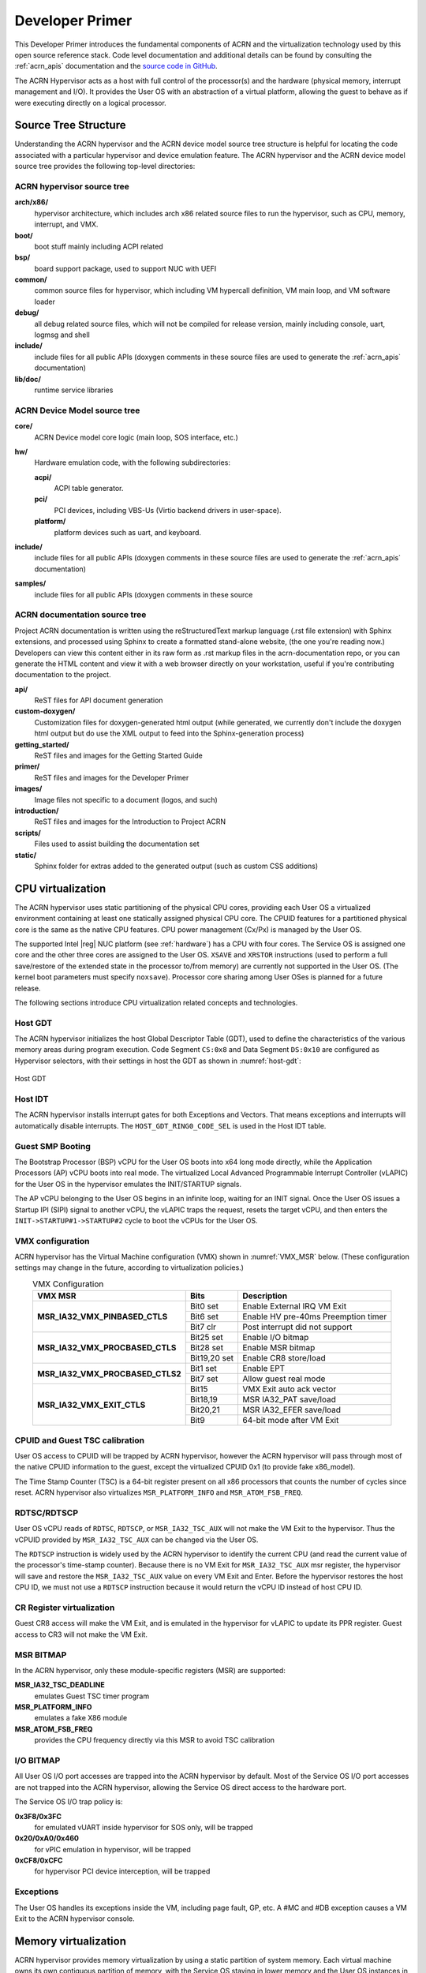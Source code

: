 .. _primer:

Developer Primer
################

This Developer Primer introduces the fundamental components of ACRN and
the virtualization technology used by this open source reference stack.
Code level documentation and additional details can be found by
consulting the :ref:`acrn_apis` documentation and the `source code in
GitHub`_.

.. _source code in GitHub: https://github.com/projectacrn

The ACRN Hypervisor acts as a host with full control of the processor(s)
and the hardware (physical memory, interrupt management and I/O). It
provides the User OS with an abstraction of a virtual platform, allowing
the guest to behave as if were executing directly on a logical
processor.

.. _source tree structure:

Source Tree Structure
*********************

Understanding the ACRN hypervisor and the ACRN device model source tree
structure is helpful for locating the code associated with a particular
hypervisor and device emulation feature. The ACRN hypervisor and the
ACRN device model source tree provides the following top-level
directories:

ACRN hypervisor source tree
===========================

**arch/x86/**
  hypervisor architecture, which includes arch x86 related source files
  to run the hypervisor, such as CPU, memory, interrupt, and VMX.

**boot/**
  boot stuff mainly including ACPI related

**bsp/**
  board support package, used to support NUC with UEFI

**common/**
  common source files for hypervisor, which including VM hypercall
  definition, VM main loop, and VM software loader

**debug/**
  all debug related source files, which will not be compiled for
  release version, mainly including console, uart, logmsg and shell

**include/**
  include files for all public APIs (doxygen comments in these source
  files are used to generate the :ref:`acrn_apis` documentation)

**lib/doc/**
  runtime service libraries

ACRN Device Model source tree
=============================

**core/**
  ACRN Device model core logic (main loop, SOS interface, etc.)

**hw/**
  Hardware emulation code, with the following subdirectories:

  **acpi/**
     ACPI table generator.

  **pci/**
     PCI devices, including VBS-Us (Virtio backend drivers in user-space).

  **platform/**
     platform devices such as uart, and keyboard.

**include/**
  include files for all public APIs (doxygen comments in these source
  files are used to generate the :ref:`acrn_apis` documentation)

**samples/**
  include files for all public APIs (doxygen comments in these source

ACRN documentation source tree
==============================

Project ACRN documentation is written using the reStructuredText markup
language (.rst file extension) with Sphinx extensions, and processed
using Sphinx to create a formatted stand-alone website, (the one you're
reading now.) Developers can view this content either in its raw form as
.rst markup files in the acrn-documentation repo, or you can generate
the HTML content and view it with a web browser directly on your
workstation, useful if you're contributing documentation to the project.

**api/**
  ReST files for API document generation

**custom-doxygen/**
  Customization files for doxygen-generated html output (while
  generated, we currently don't include the doxygen html output but do use
  the XML output to feed into the Sphinx-generation process)

**getting_started/**
  ReST files and images for the Getting Started Guide

**primer/**
  ReST files and images for the Developer Primer

**images/**
  Image files not specific to a document (logos, and such)

**introduction/**
  ReST files and images for the Introduction to Project ACRN

**scripts/**
  Files used to assist building the documentation set

**static/**
  Sphinx folder for extras added to the generated output (such as custom
  CSS additions)

CPU virtualization
******************

The ACRN hypervisor uses static partitioning of the physical CPU cores,
providing each User OS a virtualized environment containing at least one
statically assigned physical CPU core. The CPUID features for a
partitioned physical core is the same as the native CPU features. CPU
power management (Cx/Px) is managed by the User OS.

The supported Intel |reg| NUC platform (see :ref:`hardware`) has a CPU
with four cores. The Service OS is assigned one core and the other three
cores are assigned to the User OS. ``XSAVE`` and ``XRSTOR`` instructions
(used to perform a full save/restore of the extended state in the
processor to/from memory) are currently not supported in the User OS.
(The kernel boot parameters must specify ``noxsave``). Processor core
sharing among User OSes is planned for a future release.

The following sections introduce CPU virtualization related
concepts and technologies.

Host GDT
========

The ACRN hypervisor initializes the host Global Descriptor Table (GDT),
used to define the characteristics of the various memory areas during
program execution. Code Segment ``CS:0x8`` and Data Segment ``DS:0x10``
are configured as Hypervisor selectors, with their settings in host the
GDT as shown in :numref:`host-gdt`:

.. figure:: images/primer-host-gdt.png
   :align: center
   :name: host-gdt

   Host GDT

Host IDT
========

The ACRN hypervisor installs interrupt gates for both Exceptions and
Vectors. That means exceptions and interrupts will automatically disable
interrupts. The ``HOST_GDT_RING0_CODE_SEL`` is used in the Host IDT
table.

Guest SMP Booting
=================

The Bootstrap Processor (BSP) vCPU for the User OS boots into x64 long
mode directly, while the Application Processors (AP) vCPU boots into
real mode. The virtualized Local Advanced Programmable Interrupt
Controller (vLAPIC) for the User OS in the hypervisor emulates the
INIT/STARTUP signals.

The AP vCPU belonging to the User OS begins in an infinite loop, waiting
for an INIT signal.  Once the User OS issues a Startup IPI (SIPI) signal
to another vCPU, the vLAPIC traps the request, resets the target vCPU,
and then enters the ``INIT->STARTUP#1->STARTUP#2`` cycle to boot the
vCPUs for the User OS.

VMX configuration
=================

ACRN hypervisor has the Virtual Machine configuration (VMX) shown in
:numref:`VMX_MSR` below. (These configuration settings may change in the future, according to
virtualization policies.)

.. table:: VMX Configuration
   :align: center
   :widths: auto
   :name: VMX_MSR

   +----------------------------------------+----------------+---------------------------------------+
   | **VMX MSR**                            | **Bits**       | **Description**                       |
   +========================================+================+=======================================+
   | **MSR\_IA32\_VMX\_PINBASED\_CTLS**     | Bit0 set       | Enable External IRQ VM Exit           |
   +                                        +----------------+---------------------------------------+
   |                                        | Bit6 set       | Enable HV pre-40ms Preemption timer   |
   +                                        +----------------+---------------------------------------+
   |                                        | Bit7 clr       | Post interrupt did not support        |
   +----------------------------------------+----------------+---------------------------------------+
   | **MSR\_IA32\_VMX\_PROCBASED\_CTLS**    | Bit25 set      | Enable I/O bitmap                     |
   +                                        +----------------+---------------------------------------+
   |                                        | Bit28 set      | Enable MSR bitmap                     |
   +                                        +----------------+---------------------------------------+
   |                                        | Bit19,20 set   | Enable CR8 store/load                 |
   +----------------------------------------+----------------+---------------------------------------+
   | **MSR\_IA32\_VMX\_PROCBASED\_CTLS2**   | Bit1 set       | Enable EPT                            |
   +                                        +----------------+---------------------------------------+
   |                                        | Bit7 set       | Allow guest real mode                 |
   +----------------------------------------+----------------+---------------------------------------+
   | **MSR\_IA32\_VMX\_EXIT\_CTLS**         | Bit15          | VMX Exit auto ack vector              |
   +                                        +----------------+---------------------------------------+
   |                                        | Bit18,19       | MSR IA32\_PAT save/load               |
   +                                        +----------------+---------------------------------------+
   |                                        | Bit20,21       | MSR IA32\_EFER save/load              |
   +                                        +----------------+---------------------------------------+
   |                                        | Bit9           | 64-bit mode after VM Exit             |
   +----------------------------------------+----------------+---------------------------------------+


CPUID and Guest TSC calibration
===============================

User OS access to CPUID will be trapped by ACRN hypervisor, however
the ACRN hypervisor will pass through most of the native CPUID
information to the guest, except the virtualized CPUID 0x1 (to
provide fake x86_model).

The Time Stamp Counter (TSC) is a 64-bit register present on all x86
processors that counts the number of cycles since reset. ACRN hypervisor
also virtualizes ``MSR_PLATFORM_INFO`` and ``MSR_ATOM_FSB_FREQ``.

RDTSC/RDTSCP
============

User OS vCPU reads of ``RDTSC``, ``RDTSCP``, or ``MSR_IA32_TSC_AUX``
will not make the VM Exit to the hypervisor. Thus the vCPUID provided by
``MSR_IA32_TSC_AUX`` can be changed via the User OS.

The ``RDTSCP`` instruction is widely used by the ACRN hypervisor to
identify the current CPU (and read the current value of the processor's
time-stamp counter). Because there is no VM Exit for
``MSR_IA32_TSC_AUX`` msr register, the hypervisor will save and restore
the ``MSR_IA32_TSC_AUX`` value on every VM Exit and Enter. Before the
hypervisor restores the host CPU ID, we must not use a ``RDTSCP``
instruction because it would return the vCPU ID instead of host CPU ID.

CR Register virtualization
==========================

Guest CR8 access will make the VM Exit, and is emulated in the
hypervisor for vLAPIC to update its PPR register. Guest access to CR3
will not make the VM Exit.

MSR BITMAP
==========

In the ACRN hypervisor, only these module-specific registers (MSR) are
supported:

**MSR_IA32_TSC_DEADLINE**
  emulates Guest TSC timer program

**MSR_PLATFORM_INFO**
  emulates a fake X86 module

**MSR_ATOM_FSB_FREQ**
  provides the CPU frequency directly via this MSR to avoid TSC calibration

I/O BITMAP
==========

All User OS I/O port accesses are trapped into the ACRN hypervisor by
default. Most of the Service OS I/O port accesses are not trapped into
the ACRN hypervisor, allowing the Service OS direct access to the
hardware port.

The Service OS I/O trap policy is:

**0x3F8/0x3FC**
  for emulated vUART inside hypervisor for SOS only, will be trapped

**0x20/0xA0/0x460**
  for vPIC emulation in hypervisor, will be trapped

**0xCF8/0xCFC**
  for hypervisor PCI device interception, will be trapped

Exceptions
==========

The User OS handles its exceptions inside the VM, including page fault,
GP, etc. A #MC and #DB exception causes a VM Exit to the ACRN hypervisor
console.

Memory virtualization
*********************

ACRN hypervisor provides memory virtualization by using a static
partition of system memory. Each virtual machine owns its own contiguous
partition of memory, with the Service OS staying in lower memory and the
User OS instances in high memory. (High memory is memory which is not
permanently mapped in the kernel address space, while Low Memory is
always mapped, so you can access it in the kernel simply by
dereferencing a pointer.) In future implementations, this will evolve to
utilize EPT/VT-d.

ACRN hypervisor memory is not visible to any User OS. In the ACRN
hypervisor, there are a few memory accesses that need to work
efficiently:

- ACRN hypervisor to access host memory
- vCPU per VM to access guest memory
- vCPU per VM to access host memory
- vCPU per VM to access MMIO memory

The rest of this section introduces how these kinds of memory accesses
are managed.  It gives an overview of physical memory layout,
Paravirtualization (MMU) memory mapping in the hypervisor and VMs, and
Host-Guest Extended Page Table (EPT) memory mapping for each VM.

Physical Memory Layout
======================

The Physical Memory Layout Example for Service OS & User OS is shown in
:numref:`primer-mem-layout` below:

.. figure:: images/primer-mem-layout.png
   :align: center
   :name: primer-mem-layout

   Memory Layout

:numref:`primer-mem-layout` shows an example of physical memory layout
of the Service and User OS. The Service OS accepts the whole e820 table
(all usable memory address ranges not reserved for use by the BIOS)
after filtering out the Hypervisor memory too. From the SOS's point of
view, it takes control of all available physical memory, including User
OS memory, not used by the hypervisor (or BIOS). Each User OSes memory
is allocated from (High) SOS memory and the User OS only owns this
section of memory control.

Some of the physical memory of a 32-bit machine, needs to be sacrificed
by making it hidden so memory-mapped I/O (MMIO) devices have room to
communicate. This creates an MMIO hole for VMs to access some range of
MMIO addresses directly for communicating to devices; or they may need
the hypervisor to trap some range of MMIO to do device emulation. This
access control is done through EPT mapping.

PV (MMU) Memory Mapping in the Hypervisor
=========================================

.. figure:: images/primer-pv-mapping.png
   :align: center
   :name: primer-pv-mapping

   ACRN Hypervisor PV Mapping Example

The ACRN hypervisor is trusted and can access and control all system
memory, as shown in :numref:`primer-pv-mapping`. Because the hypervisor
is running in protected mode, an MMU page table must be prepared for its
PV translation. To simplify things, the PV translation page table is set
as a 1:1 mapping.  Some MMIO range mappings could be removed if they are
not needed. This PV page table is created when the hypervisor memory is
first initialized.

PV (MMU) Memory Mapping in VMs
==============================

As mentioned earlier, the Primary vCPU starts to run in protected mode
when its VM is started. But before it begins, a temporary PV (MMU) page
table must be prepared..

This page table is a 1:1 mapping for 4 Gb, and only lives for a short
time when the vCPU first runs. After the vCPU starts to run its kernel
image (for example Linux\*), the kernel will create its own PV page
tables, after which, the temporary page table will be obsoleted.

Host-Guest (EPT) Memory Mapping
===============================

The VMs (both SOS and UOS) need to create an Extended Page Table (EPT) to
access the host physical memory based on its guest physical memory. The
guest VMs also need to set an MMIO trap to trigger EPT violations for
device emulation (such as IOAPIC, and LAPIC).  This memory layout is
shown in :numref:`primer-sos-ept-mapping`:

.. figure:: images/primer-sos-ept-mapping.png
   :align: center
   :name: primer-sos-ept-mapping

   SOS EPT Mapping Example

The SOS takes control of all the host physical memory space: its EPT
mapping covers almost all of the host memory except that reserved for
the hypervisor (HV) and a few MMIO trap ranges for IOAPIC & LAPIC
emulation. The guest to host mapping for SOS is 1:1.

.. figure:: images/primer-uos-ept-mapping.png
   :align: center
   :name: primer-uos-ept-mapping

   UOS EPT Mapping Example

However, for the UOS, its memory EPT mapping is linear but with an
offset (as shown in :numref:`primer-uos-ept-mapping`).  The MMIO hole is
not mapped to trap all MMIO accesses from the UOS (and do emulating in
the device model). To support pass through devices in the future, some
MMIO range mapping may be added.

Graphic mediation
*****************

Intel |reg| Graphics Virtualization Technology –g (Intel |reg| GVT-g)
provides GPU sharing capability to multiple VMs by using a mediated
pass-through technique. This allows a VM to access performance critical
I/O resources (usually partitioned) directly, without intervention from
the hypervisor in most cases.

Privileged operations from this VM are trap-and-emulated to provide
secure isolation among VMs. The Hypervisor must ensure that no
vulnerability is exposed when assigning performance-critical resource to
each VM. When a performance-critical resource cannot be partitioned, a
scheduler must be implemented (either in software or hardware) to allow
time-based sharing among multiple VMs. In this case, the device must
allow the hypervisor to save and restore the hardware state associated
with the shared resource, either through direct I/O register read/write
(when there is no software invisible state) or through a device-specific
context save/restore mechanism (where there is a software invisible
state).

In the initial release of Project ACRN, graphic mediation is not
enabled, and is planned for a future release.

I/O emulation
*************

The I/O path is explained in the :ref:`ACRN-io-mediator` section of the
:ref:`introduction`.  The following sections, provide additional device
assignment management and PIO/MMIO trap flow introduction.

Device Assignment Management
============================

ACRN hypervisor provides major device assignment management. Since the
hypervisor owns all native vectors and IRQs, there must be a mapping
table to handle the Guest IRQ/Vector to Host IRQ/Vector. Currently we
assign all devices to VM0 except the UART.

If a PCI device (with MSI/MSI-x) is assigned to Guest, the User OS will
program the PCI config space and set the guest vector to this device. A
Hypercall ``CWP_VM_PCI_MSIX_FIXUP`` is provided. Once the guest programs
the guest vector, the User OS may call this hypercall to notify the ACRN
hypervisor. The hypervisor allocates a host vector, creates a guest-host
mapping relation, and replaces the guest vector with a real native
vector for the device:

**PCI MSI/MSI-X**
  PCI Message Signaled Interrupts (MSI/MSX-x) from
  devices can be triggered from a hypercall when a guest program
  vectors. All PCI devices are programed with real vectors
  allocated by the Hypervisor.

**PCI/INTx**
  Device assignment is triggered when the guest programs
  the virtual Advanced I/O Programmable Interrupt Controller
  (vIOAPC) Redirection Table Entries (RTE).

**Legacy**
  Legacy devices are assigned to VM0.

User OS device assignment is similar to the above, except the User OS
doesn't call hypercall. Instead, the Guest program PCI configuration
space will be trapped into the Device Module, and Device Module may
issue hypercall to notify hypervisor the guest vector is changing.

Currently, there are two types of I/O Emulation supported: MMIO and
PORTIO trap handling. MMIO emulation is triggered by an EPT violation
VMExit only. If there is an EPT misconfiguration and VMExit occurs, the
hypervisor will halt the system. (Because the hypervisor set up all EPT
page table mapping at the beginning of the Guest boot, there should not
be an EPT misconfiguration.)

There are multiple places where I/O emulation can happen - in ACRN
hypervisor, Service OS Kernel VHM module, or in the Service OS Userland
ACRN Device Module.

PIO/MMIO trap Flow
==================

Here is a description of the PIO/MMIO trap flow:

#. Instruction decoder: get the Guest Physical Address (GPA) from VM
   Exit, go through gla2gpa() page walker if necessary.

#. Emulate the instruction. Here the hypervisor will have an address
   range check to see if the hypervisor is interested in this IO
   port or MMIO GPA access.

#. Hypervisor emulates vLAPIC, vIOAPIC, vPIC, and vUART only (for
   Service OS only). Any other emulation request are forwarded to
   the SOS for handling. The vCPU raising the I/O request will
   halt until this I/O request is processed successfully. An IPI will
   send to vCPU0 of SOS to notify there is an I/O request waiting for
   service.

#. Service OS VHM module takes the I/O request and dispatches the request
   to multiple clients. These clients could be SOS kernel space
   VBS-K, MPT, or User-land Device model. VHM I/O request server
   selects a default fallback client responsible to handle any I/O
   request not handled by other clients. (The Device Manager is the
   default fallback client.) Each client needs to register its I/O
   range or specific PCI bus/device/function (BDF) numbers. If an I/O
   request falls into the client range, the I/O request server will
   send the request to that client.

#. Multiple clients - fallback client (Device Model in user-land),
   VBS-K client, MPT client.
   Once the I/O request emulation completes, the client updates the
   request status and notifies the hypervisor by a hypercall.
   Hypervisor picks up that request, do any necessary cleanup,
   and resume the Guest vCPU.

Most I/O emulation tasks are done by the SOS CPU, and requests come from
UOS vCPUs.

Virtual interrupt
*****************

All interrupts received by the User OS comes from a virtual interrupt
injected by a virtual vLAPIC, vIOAPIC, or vPIC. All device emulation is
done inside the SOS Userspace device model. However for performance
consideration, vLAPIC, vIOAPIC, and vPIC devices are emulated inside the
ACRN hypervisor directly. From the guest point of view, vPIC uses
Virtual Wire Mode via vIOAPIC.

The symmetric I/O Mode is shown in :numref:`primer-symmetric-io`:

.. figure:: images/primer-symmetric-io.png
   :align: center
   :name: primer-symmetric-io

   Symmetric I/O Mode


**Kernel boot param with vPIC**
  add "maxcpu=0" to User OS to use PIC

**Kernel boot param with vIOAPIC**
  add "maxcpu=1" (as long as not "0") User OS will use IOAPIC. Keep
  IOAPIC pin2 as source of PIC.

Virtual LAPIC
=============

The LAPIC (Local Advanced Programmable interrupt Controller) is
virtualized for SOS or UOS. The vLAPIC is currently emulated by a Guest
MMIO trap to GPA address range: 0xFEE00000 - 0xFEE100000 (1MB). ACRN
hypervisor will support APIC-v and Post interrupts in a future release.

vLAPIC provides the same feature as a native LAPIC:

- Mask/Unmask vectors
- Inject virtual vectors (Level or Edge trigger mode) to vCPU
- Notify vIOAPIC of EOI processing
- Provide TSC Timer service
- vLAPIC support CR8 to update TPR
- INIT/STARTUP handling

Virtual IOAPIC
==============

A vIOAPIC is emulated by the hypervisor when the Guest accesses MMIO GPA
Range: 0xFEC00000 - 0xFEC01000. The vIOAPIC for the SOS will match the
same pin numbers as the native HW IOAPIC. The vIOAPIC for UOS only
provides 24 Pins. When a vIOAPIC PIN is asserted, the vIOAPIC calls
vLAPIC APIs to inject the vector to the Guest.

Virtual PIC
===========

A vPIC is required for TSC calculation. Normally the UOS boots with a
vIOAPIC. A vPIC is a source of external interrupts to the Guest. On
every VMExit, the hypervisor checks if there are pending external PIC
interrupts.

Virtual Interrupt Injection
===========================

The source of virtual interrupts comes from either the Device Module or
from assigned devices:

**SOS assigned devices**
  As we assigned all devices to SOS directly whenever a devices'
  physical interrupts come, we inject the corresponding virtual interrupts
  to SOS via the vLAPIC/vIOAPIC.  In this case, the SOS doesn't use the
  vPIC and does not have emulated devices.

**UOS assigned devices**
  Only PCI devices are assigned to UOS, and virtual interrupt injection
  follows the same way as the SOS. A virtual interrupt injection operation
  is triggered when a device's physical interrupt is triggered.

**UOS emulated devices**
  Device Module (user-land Device Model) is responsible for UOS emulated
  devices' interrupt lifecycle management. The Device Model knows when an
  emulated device needs to assert a virtual IOPAIC/PIC Pin or needs to
  send a virtual MSI vector to the Guest. This logic is entirely handled
  by the Device Model.

:numref:`primer-hypervisor-interrupt` shows how the hypervisor handles
interrupt processing and pending interrupts (acrn_do_intr_process):

.. figure:: images/primer-hypervisor-interrupt.png
   :align: center
   :name: primer-hypervisor-interrupt

   Hypervisor Interrupt handler

There are many cases where the Guest RFLAG.IF is cleared and interrupts
are disabled. The hypervisor will check if the Guest IRQ window is
available before injection. NMI is unmasked interrupt injection
regardless of existing guest IRQ window status. If the current IRQ
windows is not available, hypervisor enables
``MSR_IA32_VMX_PROCBASED_CTLS_IRQ_WIN`` (PROCBASED_CTRL.bit[2]) and
VMEnter directly. The injection will be done on next VMExit once the
Guest issues STI (GuestRFLAG.IF=1).

VT-x and VT-d
*************

Since 2006, Intel CPUs have supported hardware assist - VT-x
instructions, where the CPU itself traps specific guest instructions and
register accesses directly into the VMM without need for binary
translation (and modification) of the guest operating system. Guest
operating systems can be run natively without modification, although it
is common to still install virtualization-aware para-virtualized drivers
into the guests to improve functionality. One common example is access
to storage via emulated SCSI devices.

Intel CPUs and chipsets support various Virtualization Technology (VT)
features - such as VT-x and VT-d. Physical events on the platform
trigger CPU **VM Exits** (a trap into the VMM) to handle physical
events such as physical device interrupts,

In the ACRN hypervisor design, VT-d can be used to do DMA Remapping,
such as Address translation and Isolation.
:numref:`primer-dma-address-mapping` is an example of address
translation:

.. figure:: images/primer-dma-address-mapping.png
   :align: center
   :name: primer-dma-address-mapping

   DMA address mapping

Hypercall
*********

ACRN hypervisor currently supports less than a dozen
:ref:`hypercall_apis` and VHM upcall APIs to support the necessary VM
management, IO request distribution and guest memory mappings. The
hypervisor and Service OS (SOS) reserve vector 0xF4 for hypervisor
notification to the SOS. This upcall is necessary whenever device
emulation is required by the SOS.  The upcall vector 0xF4 is injected to
SOS vCPU0.

Refer to the :ref:`acrn_apis` documentation for details.

Device emulation
****************

The ACRN Device Model emulates different kinds of platform devices, such as
RTC, LPC, UART, PCI device, and Virtio block device. The most important
thing about device emulation is to handle the I/O request from different
devices. The I/O request could be PIO, MMIO, or PCI CFG SPACE access. For
example:

- a CMOS RTC device may access 0x70/0x71 PIO to get the CMOS time,
- a GPU PCI device may access its MMIO or PIO BAR space to complete
  its frame buffer rendering, or
- the bootloader may access PCI devices' CFG
  SPACE for BAR reprogramming.

ACRN Device Model injects interrupts/MSIs to its frontend devices when
necessary as well, for example, a RTC device needs to get its ALARM
interrupt or a PCI device with MSI capability needs to get its MSI. The
Data Model also provides a PIRQ routing mechanism for platform devices.

Virtio Devices
**************

This section introduces the Virtio devices supported by ACRN.  Currently
all the Back-end Virtio drivers are implemented using the Virtio APIs
and the FE drivers are re-using Linux standard Front-end Virtio drivers.

Virtio-rnd
==========

The Virtio-rnd entropy device supplies high-quality randomness for guest
use. The Virtio device ID of the Virtio-rnd device is 4, and supports
one virtqueue of 64 entries (configurable in the source code). No
feature bits are defined.

When the FE driver requires random bytes, the BE device places bytes of
random data onto the virtqueue.

To launch the Virtio-rnd device, you can use the following command:

.. code-block:: bash

   ./acrn-dm -A -m 1168M \
      -s 0:0,hostbridge \
      -s 1,virtio-blk,./uos.img \
      -s 2,virtio-rnd \
      -k bzImage \
      -B "root=/dev/vda rw rootwait noxsave maxcpus=0 nohpet \
          console=hvc0 no_timer_check ignore_loglevel \
          log_buf_len=16M consoleblank=0 tsc=reliable" vm1

To verify the result in user OS side, you can use the following command:

.. code-block:: bash

   od /dev/random

Virtio-blk
==========

The Virtio-blk device is a simple virtual block device. The FE driver
will place read, write, and other requests onto the virtqueue, so that
the BE driver can process them accordingly.

The Virtio device ID of the Virtio-blk is 2, and it supports one
virtqueue with 64 entries, configurable in the source code. The feature
bits supported by the BE device are as follows:

**VTBLK\_F\_SEG\_MAX(bit 2)**
  Maximum number of segments in a request is in seg_max.

**VTBLK\_F\_BLK\_SIZE(bit 6)**
  block size of disk is in blk\_size.

**VTBLK\_F\_FLUSH(bit 9)**
  cache flush command support.

**VTBLK\_F\_TOPOLOGY(bit 10)**
  device exports information on optimal I/O alignment.

To use the Virtio-blk device, use the following command:

.. code-block:: bash

   ./acrn-dm -A -m 1168M \
      -s 0:0,hostbridge \
      -s 1,virtio-blk,./uos.img** \
      -k bzImage -B "root=/dev/vda rw rootwait noxsave maxcpus=0 \
         nohpet console=hvc0 no_timer_check ignore_loglevel \
         log_buf_len=16M consoleblank=0 tsc=reliable" vm1

To verify the result, you should expect the user OS to boot
successfully.

Virtio-net
==========

The Virtio-net device is a virtual Ethernet device. The Virtio device ID
of the Virtio-net is 1. The Virtio-net device supports two virtqueues,
one for transmitting packets and the other for receiving packets. The
FE driver will place empty buffers onto one virtqueue for receiving
packets, and enqueue outgoing packets onto the other virtqueue for
transmission. Currently the size of each virtqueue is 1000, configurable
in the source code.

To access the external network from user OS, a L2 virtual switch should
be created in the service OS, and the BE driver is bonded to a tap/tun
device linking under the L2 virtual switch. See
:numref:`primer-virtio-net`:

.. figure:: images/primer-virtio-net.png
   :align: center
   :name: primer-virtio-net

   Accessing external network from User OS

Currently the feature bits supported by the BE device are:

**VIRTIO\_NET\_F\_MAC(bit 5)**
  device has given MAC address.

**VIRTIO\_NET\_F\_MRG\_RXBUF(bit 15)**
  BE driver can merge receive buffers.

**VIRTIO\_NET\_F\_STATUS(bit 16)**
  configuration status field is available.

**VIRTIO\_F\_NOTIFY\_ON\_EMPTY(bit 24)**
  device will issue an interrupt if it runs out of available
  descriptors on a virtqueue.

To enable the Virtio-net device, use the following command:

.. code-block:: bash

   ./acrn-dm -A -m 1168M \
      -s 0:0,hostbridge \
      -s 1,virtio-blk,./uos.img \
      -s 2,virtio-net,tap0 \
      -k bzImage -B "root=/dev/vda rw rootwait noxsave maxcpus=0 \
         nohpet console=hvc0 no_timer_check ignore_loglevel \
         log_buf_len=16M consoleblank=0 tsc=reliable" vm1

To verify the correctness of the device, the external
network should be accessible from the user OS.

Virtio-console
==============

The Virtio-console device is a simple device for data input and output.
The Virtio device ID of the Virtio-console device is 3. A device could
have from one to 16 ports. Each port has a pair of input and output
virtqueues used to communicate information between the FE and BE
drivers. Currently the size of each virtqueue is 64, configurable in the
source code.

Similar to Virtio-net device, the two virtqueues specific to a port are
for transmitting virtqueue and receiving virtqueue. The FE driver will
place empty buffers onto the receiving virtqueue for incoming data, and
enqueue outgoing characters onto transmitting virtqueue.

Currently the feature bits supported by the BE device are:

**VTCON\_F\_SIZE(bit 0)**
  configuration columns and rows are valid.

**VTCON\_F\_MULTIPORT(bit 1)**
  device supports multiple ports, and control virtqueues will be used.

**VTCON\_F\_EMERG\_WRITE(bit 2)**
  device supports emergency write.

Virtio-console supports redirecting guest output to various backend
devices, including stdio/pty/tty. Users could follow the syntax below to
specify which backend to use:

.. code-block:: none

   virtio-console,[@]stdio\|tty\|pty:portname[=portpath][,[@]stdio\|tty\|pty:portname[=portpath]]

For example, to use stdio as a Virtio-console backend, use the following
command:

.. code-block:: bash

   ./acrn-dm -A -m 1168M \
      -s 0:0,hostbridge \
      -s 1,virtio-blk,./uos.img \
      -s 3,virtio-console,@stdio:stdio\_port \
      -k bzImage -B "root=/dev/vda rw rootwait noxsave maxcpus=0 \
         nohpet console=hvc0 no_timer_check ignore_loglevel \
         log_buf_len=16M consoleblank=0 tsc=reliable" vm1

Then user could login into user OS:

.. code-block:: bash

   Ubuntu 17.04 xubuntu hvc0
   xubuntu login: root
   Password:

To use pty as a virtio-console backend, use the following command:

.. code-block:: bash

   ./acrn-dm -A -m 1168M \
      -s 0:0,hostbridge \
      -s 1,virtio-blk,./uos.img \
      -s 2,virtio-net,tap0 \
      -s 3,virtio-console,@pty:pty\_port \
      -k ./bzImage -B "root=/dev/vda rw rootwait noxsave maxcpus=0 \
         nohpet console=hvc0 no_timer_check ignore_loglevel \
         log_buf_len=16M consoleblank=0 tsc=reliable" vm1 &

When ACRN-DM boots User OS successfully, a similar log will be shown
as below:

.. code-block:: none

   **************************************************************
   virt-console backend redirected to /dev/pts/0
   **************************************************************

You can then use the following command to login the User OS:

.. code-block:: bash

   minicom -D /dev/pts/0

or

.. code-block:: bash

   screen /dev/pts/0
